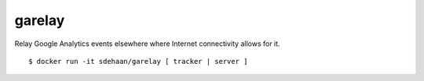 garelay
=======

Relay Google Analytics events elsewhere where Internet connectivity
allows for it.

::

    $ docker run -it sdehaan/garelay [ tracker | server ]

